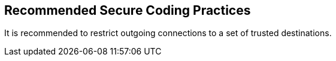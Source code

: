 == Recommended Secure Coding Practices

It is recommended to restrict outgoing connections to a set of trusted
destinations.
